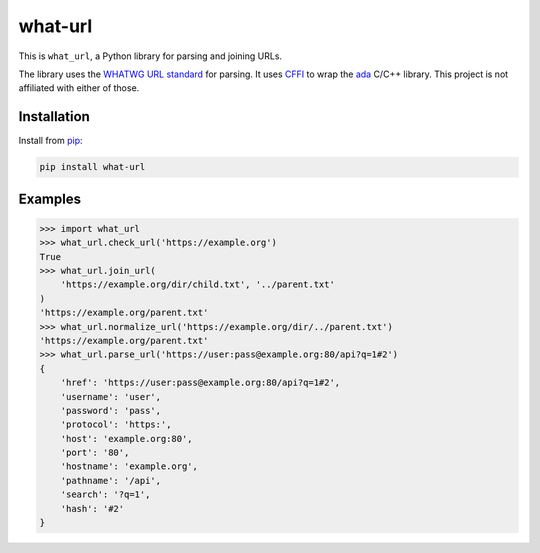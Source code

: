 what-url
========

This is ``what_url``, a Python library for parsing and joining URLs.

The library uses the `WHATWG URL standard <https://url.spec.whatwg.org/#url-parsing>`__ for parsing.
It uses `CFFI <https://cffi.readthedocs.io/en/latest/>`__ to wrap the `ada <https://github.com/ada-url/ada>`__ C/C++ library.
This project is not affiliated with either of those.

Installation
------------

Install from `pip <https://pypi.org/project/what-url/>`__:

.. code-block:: sh

    pip install what-url

Examples
--------

.. code-block:: python

    >>> import what_url
    >>> what_url.check_url('https://example.org')
    True
    >>> what_url.join_url(
        'https://example.org/dir/child.txt', '../parent.txt'
    )
    'https://example.org/parent.txt'
    >>> what_url.normalize_url('https://example.org/dir/../parent.txt')
    'https://example.org/parent.txt'
    >>> what_url.parse_url('https://user:pass@example.org:80/api?q=1#2')
    {
        'href': 'https://user:pass@example.org:80/api?q=1#2',
        'username': 'user',
        'password': 'pass',
        'protocol': 'https:',
        'host': 'example.org:80',
        'port': '80',
        'hostname': 'example.org',
        'pathname': '/api',
        'search': '?q=1',
        'hash': '#2'
    }
